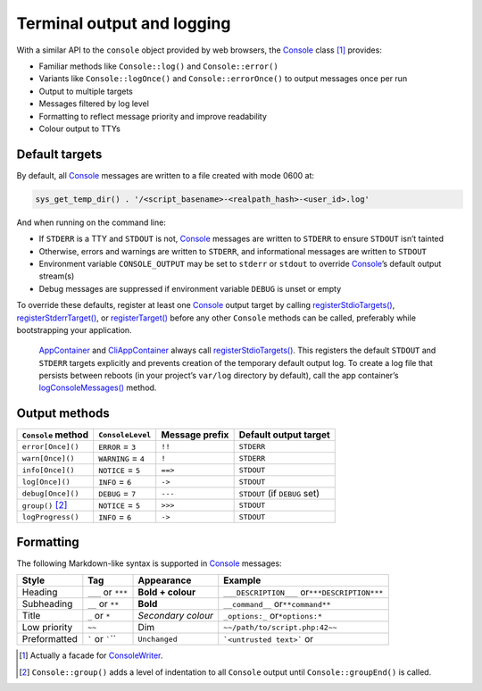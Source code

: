 Terminal output and logging
===========================

With a similar API to the ``console`` object provided by web browsers, the
`Console`_ class [1]_ provides:

-  Familiar methods like ``Console::log()`` and ``Console::error()``
-  Variants like ``Console::logOnce()`` and ``Console::errorOnce()`` to output
   messages once per run
-  Output to multiple targets
-  Messages filtered by log level
-  Formatting to reflect message priority and improve readability
-  Colour output to TTYs

Default targets
---------------

By default, all `Console`_ messages are written to a file created with mode 0600
at:

.. code:: php

   sys_get_temp_dir() . '/<script_basename>-<realpath_hash>-<user_id>.log'

And when running on the command line:

-  If ``STDERR`` is a TTY and ``STDOUT`` is not, `Console`_ messages are written
   to ``STDERR`` to ensure ``STDOUT`` isn’t tainted
-  Otherwise, errors and warnings are written to ``STDERR``, and informational
   messages are written to ``STDOUT``
-  Environment variable ``CONSOLE_OUTPUT`` may be set to ``stderr`` or
   ``stdout`` to override `Console`_’s default output stream(s)
-  Debug messages are suppressed if environment variable ``DEBUG`` is unset or
   empty

To override these defaults, register at least one `Console`_ output target by
calling `registerStdioTargets()`_, `registerStderrTarget()`_, or
`registerTarget()`_ before any other ``Console`` methods can be called,
preferably while bootstrapping your application.

   `AppContainer`_ and `CliAppContainer`_ always call `registerStdioTargets()`_.
   This registers the default ``STDOUT`` and ``STDERR`` targets explicitly and
   prevents creation of the temporary default output log. To create a log file
   that persists between reboots (in your project’s ``var/log`` directory by
   default), call the app container’s `logConsoleMessages()`_ method.

Output methods
--------------

+--------------------+---------------------+----------------+-------------------------------+
| ``Console`` method | ``ConsoleLevel``    | Message prefix | Default output target         |
+====================+=====================+================+===============================+
| ``error[Once]()``  | ``ERROR`` = ``3``   | ``!!``         | ``STDERR``                    |
+--------------------+---------------------+----------------+-------------------------------+
| ``warn[Once]()``   | ``WARNING`` = ``4`` | ``!``          | ``STDERR``                    |
+--------------------+---------------------+----------------+-------------------------------+
| ``info[Once]()``   | ``NOTICE`` = ``5``  | ``==>``        | ``STDOUT``                    |
+--------------------+---------------------+----------------+-------------------------------+
| ``log[Once]()``    | ``INFO`` = ``6``    | ``->``         | ``STDOUT``                    |
+--------------------+---------------------+----------------+-------------------------------+
| ``debug[Once]()``  | ``DEBUG`` = ``7``   | ``---``        | ``STDOUT`` (if ``DEBUG`` set) |
+--------------------+---------------------+----------------+-------------------------------+
| ``group()``\  [2]_ | ``NOTICE`` = ``5``  | ``>>>``        | ``STDOUT``                    |
+--------------------+---------------------+----------------+-------------------------------+
| ``logProgress()``  | ``INFO`` = ``6``    | ``->``         | ``STDOUT``                    |
+--------------------+---------------------+----------------+-------------------------------+

Formatting
----------

The following Markdown-like syntax is supported in `Console`_ messages:

+--------------+-----------------------------------+--------------------+-------------------------------------------------+
| Style        | Tag                               | Appearance         | Example                                         |
+==============+===================================+====================+=================================================+
| Heading      | ``___`` or ``***``                | **Bold + colour**  | ``___DESCRIPTION___`` or\ ``***DESCRIPTION***`` |
+--------------+-----------------------------------+--------------------+-------------------------------------------------+
| Subheading   | ``__`` or ``**``                  | **Bold**           | ``__command__`` or\ ``**command**``             |
+--------------+-----------------------------------+--------------------+-------------------------------------------------+
| Title        | ``_`` or ``*``                    | *Secondary colour* | ``_options:_`` or\ ``*options:*``               |
+--------------+-----------------------------------+--------------------+-------------------------------------------------+
| Low priority | ``~~``                            | Dim                | ``~~/path/to/script.php:42~~``                  |
+--------------+-----------------------------------+--------------------+-------------------------------------------------+
| Preformatted | :literal:`\`` or :literal:`\``\`` | ``Unchanged``      | :literal:`\`<untrusted text>\`` or              |
+--------------+-----------------------------------+--------------------+-------------------------------------------------+

.. [1]
   Actually a facade for `ConsoleWriter`_.

.. [2]
   ``Console::group()`` adds a level of indentation to all ``Console`` output
   until ``Console::groupEnd()`` is called.

.. _Console: https://lkrms.github.io/php-util/classes/Lkrms-Facade-Console.html
.. _registerStdioTargets(): https://lkrms.github.io/php-util/classes/Lkrms-Console-ConsoleWriter.html#method_registerStdioTargets
.. _registerStderrTarget(): https://lkrms.github.io/php-util/classes/Lkrms-Console-ConsoleWriter.html#method_registerStderrTarget
.. _registerTarget(): https://lkrms.github.io/php-util/classes/Lkrms-Console-ConsoleWriter.html#method_registerTarget
.. _AppContainer: https://lkrms.github.io/php-util/classes/Lkrms-Container-AppContainer.html
.. _CliAppContainer: https://lkrms.github.io/php-util/classes/Lkrms-Cli-CliAppContainer.html
.. _logConsoleMessages(): https://lkrms.github.io/php-util/classes/Lkrms-Container-AppContainer.html#method_logConsoleMessages
.. _ConsoleWriter: https://lkrms.github.io/php-util/classes/Lkrms-Console-ConsoleWriter.html
